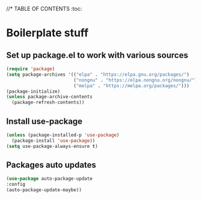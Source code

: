 #+PROPERTY: header-args 
#+STARTUP: showeverything
#+OPTIONS: ^:{}

//* TABLE OF CONTENTS :toc:
* Boilerplate stuff
** Set up package.el to work with various sources
#+begin_src emacs-lisp
  (require 'package)
  (setq package-archives '(("elpa" . "https://elpa.gnu.org/packages/")
                           ("nongnu" . "https://elpa.nongnu.org/nongnu/")
                           ("melpa" . "https://melpa.org/packages/")))
  (package-initialize)
  (unless package-archive-contents
    (package-refresh-contents))
#+end_src
** Install use-package
#+begin_src emacs-lisp
  (unless (package-installed-p 'use-package)
    (package-install 'use-package))
  (setq use-package-always-ensure t)
#+end_src
** Packages auto updates
#+begin_src emacs-lisp
  (use-package auto-package-update
  :config
  (auto-package-update-maybe))
#+end_src
